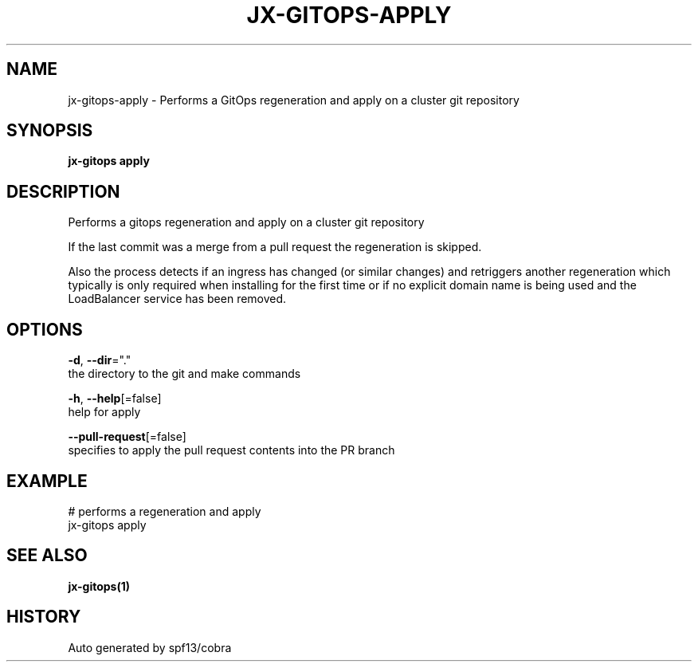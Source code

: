.TH "JX-GITOPS\-APPLY" "1" "" "Auto generated by spf13/cobra" "" 
.nh
.ad l


.SH NAME
.PP
jx\-gitops\-apply \- Performs a GitOps regeneration and apply on a cluster git repository


.SH SYNOPSIS
.PP
\fBjx\-gitops apply\fP


.SH DESCRIPTION
.PP
Performs a gitops regeneration and apply on a cluster git repository

.PP
If the last commit was a merge from a pull request the regeneration is skipped.

.PP
Also the process detects if an ingress has changed (or similar changes) and retriggers another regeneration which typically is only required when installing for the first time or if no explicit domain name is being used and the LoadBalancer service has been removed.


.SH OPTIONS
.PP
\fB\-d\fP, \fB\-\-dir\fP="."
    the directory to the git and make commands

.PP
\fB\-h\fP, \fB\-\-help\fP[=false]
    help for apply

.PP
\fB\-\-pull\-request\fP[=false]
    specifies to apply the pull request contents into the PR branch


.SH EXAMPLE
.PP
# performs a regeneration and apply
  jx\-gitops apply


.SH SEE ALSO
.PP
\fBjx\-gitops(1)\fP


.SH HISTORY
.PP
Auto generated by spf13/cobra
